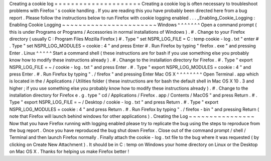 Creating
a
cookie
log
=
=
=
=
=
=
=
=
=
=
=
=
=
=
=
=
=
=
=
=
=
Creating
a
cookie
log
is
often
necessary
to
troubleshoot
problems
with
Firefox
'
s
cookie
handling
.
If
you
are
reading
this
you
have
probably
been
directed
here
from
a
bug
report
.
Please
follow
the
instructions
below
to
run
Firefox
with
cookie
logging
enabled
.
.
.
_Enabling_Cookie_Logging
:
Enabling
Cookie
Logging
~
~
~
~
~
~
~
~
~
~
~
~
~
~
~
~
~
~
~
~
~
~
~
Windows
^
^
^
^
^
^
^
Open
a
command
prompt
(
this
is
under
Programs
or
Programs
/
Accessories
in
normal
installations
of
Windows
)
.
#
.
Change
to
your
Firefox
directory
(
usually
C
:
\
Program
Files
\
Mozilla
Firefox
)
#
.
Type
"
set
NSPR_LOG_FILE
=
C
:
\
temp
\
cookie
-
log
.
txt
"
enter
#
.
Type
"
set
NSPR_LOG_MODULES
=
cookie
:
4
"
and
press
Enter
#
.
Run
Firefox
by
typing
"
firefox
.
exe
"
and
pressing
Enter
.
Linux
^
^
^
^
^
Start
a
command
shell
(
these
instructions
are
for
bash
if
you
use
something
else
you
probably
know
how
to
modify
these
instructions
already
)
.
#
.
Change
to
the
installation
directory
for
Firefox
.
#
.
Type
"
export
NSPR_LOG_FILE
=
~
/
cookie
-
log
.
txt
"
and
press
Enter
.
#
.
Type
"
export
NSPR_LOG_MODULES
=
cookie
:
4
"
and
press
Enter
.
#
.
Run
Firefox
by
typing
"
.
/
firefox
"
and
pressing
Enter
Mac
OS
X
^
^
^
^
^
^
^
^
Open
Terminal
.
app
which
is
located
in
the
/
Applications
/
Utilities
folder
(
these
instructions
are
for
bash
the
default
shell
in
Mac
OS
X
10
.
3
and
higher
;
if
you
use
something
else
you
probably
know
how
to
modify
these
instructions
already
)
.
#
.
Change
to
the
installation
directory
for
Firefox
e
.
g
.
type
"
cd
/
Applications
/
Firefox
.
app
/
Contents
/
MacOS
"
and
press
Return
.
#
.
Type
"
export
NSPR_LOG_FILE
=
~
/
Desktop
/
cookie
-
log
.
txt
"
and
press
Return
.
#
.
Type
"
export
NSPR_LOG_MODULES
=
cookie
:
4
"
and
press
Return
.
#
.
Run
Firefox
by
typing
"
.
/
firefox
-
bin
"
and
pressing
Return
(
note
that
Firefox
will
launch
behind
windows
for
other
applications
)
.
Creating
the
Log
~
~
~
~
~
~
~
~
~
~
~
~
~
~
~
~
Now
that
you
have
Firefox
running
with
logging
enabled
please
try
to
replicate
the
bug
using
the
steps
to
reproduce
from
the
bug
report
.
Once
you
have
reproduced
the
bug
shut
down
Firefox
.
Close
out
of
the
command
prompt
/
shell
/
Terminal
and
then
launch
Firefox
normally
.
Finally
attach
the
cookie
-
log
.
txt
file
to
the
bug
where
it
was
requested
(
by
clicking
on
Create
New
Attachment
)
.
It
should
be
in
C
:
\
temp
on
Windows
your
home
directory
on
Linux
or
the
Desktop
on
Mac
OS
X
.
Thanks
for
helping
us
make
Firefox
better
!
